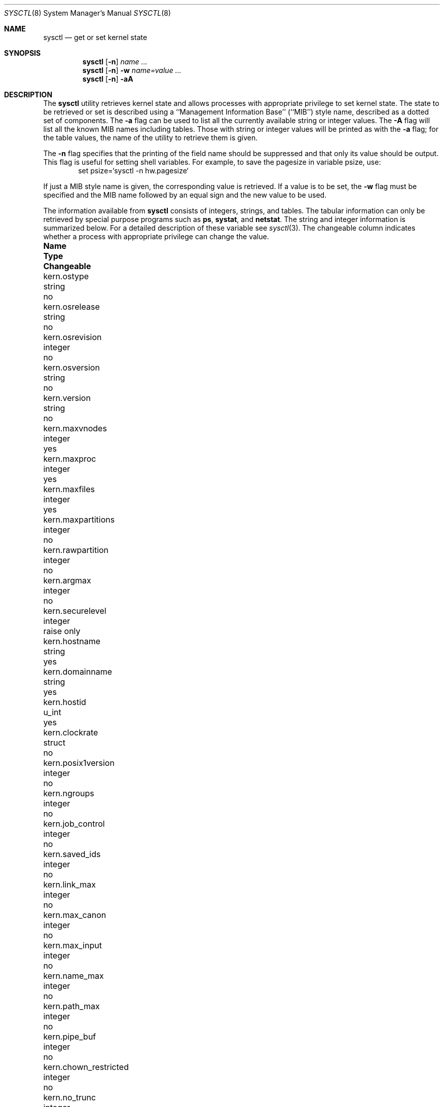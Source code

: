 .\"	$OpenBSD: src/sbin/sysctl/sysctl.8,v 1.40 2000/01/10 06:49:51 angelos Exp $
.\"	$NetBSD: sysctl.8,v 1.4 1995/09/30 07:12:49 thorpej Exp $
.\"
.\" Copyright (c) 1993
.\"	The Regents of the University of California.  All rights reserved.
.\"
.\" Redistribution and use in source and binary forms, with or without
.\" modification, are permitted provided that the following conditions
.\" are met:
.\" 1. Redistributions of source code must retain the above copyright
.\"    notice, this list of conditions and the following disclaimer.
.\" 2. Redistributions in binary form must reproduce the above copyright
.\"    notice, this list of conditions and the following disclaimer in the
.\"    documentation and/or other materials provided with the distribution.
.\" 3. All advertising materials mentioning features or use of this software
.\"    must display the following acknowledgement:
.\"	This product includes software developed by the University of
.\"	California, Berkeley and its contributors.
.\" 4. Neither the name of the University nor the names of its contributors
.\"    may be used to endorse or promote products derived from this software
.\"    without specific prior written permission.
.\"
.\" THIS SOFTWARE IS PROVIDED BY THE REGENTS AND CONTRIBUTORS ``AS IS'' AND
.\" ANY EXPRESS OR IMPLIED WARRANTIES, INCLUDING, BUT NOT LIMITED TO, THE
.\" IMPLIED WARRANTIES OF MERCHANTABILITY AND FITNESS FOR A PARTICULAR PURPOSE
.\" ARE DISCLAIMED.  IN NO EVENT SHALL THE REGENTS OR CONTRIBUTORS BE LIABLE
.\" FOR ANY DIRECT, INDIRECT, INCIDENTAL, SPECIAL, EXEMPLARY, OR CONSEQUENTIAL
.\" DAMAGES (INCLUDING, BUT NOT LIMITED TO, PROCUREMENT OF SUBSTITUTE GOODS
.\" OR SERVICES; LOSS OF USE, DATA, OR PROFITS; OR BUSINESS INTERRUPTION)
.\" HOWEVER CAUSED AND ON ANY THEORY OF LIABILITY, WHETHER IN CONTRACT, STRICT
.\" LIABILITY, OR TORT (INCLUDING NEGLIGENCE OR OTHERWISE) ARISING IN ANY WAY
.\" OUT OF THE USE OF THIS SOFTWARE, EVEN IF ADVISED OF THE POSSIBILITY OF
.\" SUCH DAMAGE.
.\"
.\"	@(#)sysctl.8	8.2 (Berkeley) 5/9/95
.\"
.Dd May 9, 1995
.Dt SYSCTL 8
.Os
.Sh NAME
.Nm sysctl
.Nd get or set kernel state
.Sh SYNOPSIS
.Nm sysctl
.Op Fl n
.Ar name ...
.Nm sysctl
.Op Fl n
.Fl w
.Ar name=value ...
.Nm sysctl
.Op Fl n
.Fl aA
.Sh DESCRIPTION
The
.Nm sysctl
utility retrieves kernel state and allows processes with
appropriate privilege to set kernel state.
The state to be retrieved or set is described using a
``Management Information Base'' (``MIB'') style name,
described as a dotted set of components.
The
.Fl a
flag can be used to list all the currently available string or integer values.
The
.Fl A
flag will list all the known MIB names including tables.
Those with string or integer values will be printed as with the
.Fl a
flag; for the table values,
the name of the utility to retrieve them is given.
.Pp
The
.Fl n
flag specifies that the printing of the field name should be
suppressed and that only its value should be output.
This flag is useful for setting shell variables.
For example, to save the pagesize in variable psize, use:
.Bd -literal -offset indent -compact
set psize=`sysctl -n hw.pagesize`
.Ed
.Pp
If just a MIB style name is given,
the corresponding value is retrieved.
If a value is to be set, the
.Fl w
flag must be specified and the MIB name followed
by an equal sign and the new value to be used.
.Pp
The information available from
.Nm sysctl
consists of integers, strings, and tables.
The tabular information can only be retrieved by special
purpose programs such as
.Nm ps ,
.Nm systat ,
and
.Nm netstat .
The string and integer information is summarized below.
For a detailed description of these variable see
.Xr sysctl 3 .
The changeable column indicates whether a process with appropriate
privilege can change the value.
.Bl -column net.inet.ip.forwardingxxxxxx integerxxx
.It Sy Name	Type	Changeable
.It kern.ostype	string	no
.It kern.osrelease	string	no
.It kern.osrevision	integer	no
.It kern.osversion	string	no
.It kern.version	string	no
.It kern.maxvnodes	integer	yes
.It kern.maxproc	integer	yes
.It kern.maxfiles	integer	yes
.It kern.maxpartitions	integer	no
.It kern.rawpartition	integer	no
.It kern.argmax	integer	no
.It kern.securelevel	integer	raise only
.It kern.hostname	string	yes
.It kern.domainname	string	yes
.It kern.hostid	u_int	yes
.It kern.clockrate	struct	no
.It kern.posix1version	integer	no
.It kern.ngroups	integer	no
.It kern.job_control	integer	no
.It kern.saved_ids	integer	no
.It kern.link_max	integer	no
.It kern.max_canon	integer	no
.It kern.max_input	integer	no
.It kern.name_max	integer	no
.It kern.path_max	integer	no
.It kern.pipe_buf	integer	no
.It kern.chown_restricted	integer	no
.It kern.no_trunc	integer	no
.It kern.boottime	struct	no
.It kern.somaxconn	integer	yes
.It kern.sominconn	integer	yes
.It kern.usermount	integer	yes
.It kern.random	struct	no
.It kern.nosuidcoredump	integer	yes
.It kern.fsync	integer	no
.It kern.sysvmsg	integer	no
.It kern.sysvsem	integer	no
.It kern.sysvshm	integer	no
.It kern.arandom	u_int	no
.It vm.loadavg	struct	no
.It vm.psstrings	struct	no
.It vm.swapencrypt	integer	yes
.It fs.posix.setuid	integer	yes
.It net.inet.ip.forwarding	integer	yes
.It net.inet.ip.redirect	integer	yes
.It net.inet.ip.ttl	integer	yes
.\" .It net.inet.ip.mtu	integer	yes
.It net.inet.ip.sourceroute	integer	yes
.It net.inet.ip.directed-broadcast	integer	yes
.It net.inet.ip.portfirst	integer	yes
.It net.inet.ip.portlast	integer	yes
.It net.inet.ip.porthifirst	integer	yes
.It net.inet.ip.porthilast	integer	yes
.It net.inet.ip.maxqueue	integer	yes
.It net.inet.ip.encdebug	integer	yes
.It net.inet.ip.ipsec-acl	integer	yes
.It net.inet.ip.ipsec-pfs	integer	yes
.It net.inet.ip.ipsec-soft-allocs	integer	yes
.It net.inet.ip.ipsec-allocs	integer	yes
.It net.inet.ip.ipsec-soft-bytes	integer	yes
.It net.inet.ip.ipsec-bytes	integer	yes
.It net.inet.ip.ipsec-timeout	integer	yes
.It net.inet.ip.ipsec-soft-timeout	integer	yes
.It net.inet.ip.ipsec-soft-firstuse	integer	yes
.It net.inet.ip.ipsec-firstuse	integer	yes
.It net.inet.ip.ipsec-enc-alg	integer	yes
.It net.inet.ip.ipsec-auth-alg	string	yes
.It net.inet.ip.ipsec-invalid-life	string	yes
.It net.inet.icmp.maskrepl	integer	yes
.It net.inet.icmp.bmcastecho	integer	yes
.It net.inet.ip4.allow	integer	yes
.It net.inet.etherip.allow	integer	yes
.It net.inet.tcp.rfc1323	integer	yes
.It net.inet.tcp.keepinittime	integer	yes
.It net.inet.tcp.keepidle	integer	yes
.It net.inet.tcp.keepintvl	integer	yes
.It net.inet.tcp.slowhz	integer	no
.It net.inet.tcp.baddynamic	array	yes
.It net.inet.tcp.sack	integer	yes
.It net.inet.tcp.mssdflt	integer	yes
.It net.inet.udp.checksum	integer	yes
.It net.inet.udp.baddynamic	array	yes
.It net.inet.esp.enable	integer	yes
.It net.inet.ah.enable	integer	yes
.It net.inet.gre.allow	integer	yes
.It net.inet.mobileip.allow	integer	yes
.It net.inet6.ip6.forwarding	integer	yes
.It net.inet6.ip6.redirect	integer	yes
.It net.inet6.ip6.hlim	integer	yes
.It net.inet6.ip6.maxfragpackets	integer	yes
.It net.inet6.ip6.accept_rtadv	integer	yes
.It net.inet6.ip6.keepfaith	integer	yes
.It net.inet6.ip6.log_interval	integer	yes
.It net.inet6.ip6.hdrnestlimit	integer	yes
.It net.inet6.ip6.dad_count	integer	yes
.It net.inet6.ip6.auto_flowlabel	integer	yes
.It net.inet6.ip6.defmcasthlim	integer	yes
.It net.inet6.ip6.gifhlim	integer	yes
.It net.inet6.ip6.kame_version	string	no
.It net.inet6.ip6.use_deprecated	integer	yes
.It net.inet6.ip6.rr_prune	integer	yes
.It net.inet6.icmp6.rediraccept	integer	yes
.It net.inet6.icmp6.redirtimeout	integer	yes
.It net.inet6.icmp6.errratelimit	integer	yes
.It net.inet6.icmp6.nd6_prune	integer	yes
.It net.inet6.icmp6.nd6_delay	integer	yes
.It net.inet6.icmp6.nd6_umaxtries	integer	yes
.It net.inet6.icmp6.nd6_mmaxtries	integer	yes
.It net.inet6.icmp6.nd6_useloopback	integer	yes
.It net.inet6.icmp6.nd6_proxyall	integer	yes
.It net.inet6.icmp6.nodeinfo	integer	yes
.It net.ipx.ipx.recvspace	integer	yes
.It net.ipx.ipx.sendspace	integer	yes
.It debug.syncprt	integer	yes
.It debug.busyprt	integer	yes
.It debug.doclusterread	integer	yes
.It debug.doclusterwrite	integer	yes
.It debug.doreallocblks	integer	yes
.It debug.doasyncfree	integer	yes
.It debug.prtrealloc	integer	yes
.It hw.machine	string	no
.It hw.model	string	no
.It hw.ncpu	integer	no
.It hw.byteorder	integer	no
.It hw.physmem	integer	no
.It hw.usermem	integer	no
.It hw.pagesize	integer	no
.It machdep.console_device	dev_t	no
.It machdep.apmwarn	integer	yes (i386 only)
.It machdep.kbdreset	integer	yes (i386 only)
.It machdep.allowaperture	integer	yes (i386 only, XFree86)
.It user.cs_path	string	no
.It user.bc_base_max	integer	no
.It user.bc_dim_max	integer	no
.It user.bc_scale_max	integer	no
.It user.bc_string_max	integer	no
.It user.coll_weights_max	integer	no
.It user.expr_nest_max	integer	no
.It user.line_max	integer	no
.It user.re_dup_max	integer	no
.It user.posix2_version	integer	no
.It user.posix2_c_bind	integer	no
.It user.posix2_c_dev	integer	no
.It user.posix2_char_term	integer	no
.It user.posix2_fort_dev	integer	no
.It user.posix2_fort_run	integer	no
.It user.posix2_localedef	integer	no
.It user.posix2_sw_dev	integer	no
.It user.posix2_upe	integer	no
.It user.stream_max	integer	no
.It user.tzname_max	integer	no
.It ddb.radix	integer	yes
.It ddb.max_width	integer	yes
.It ddb.max_line	integer	yes
.It ddb.tab_stop_width	integer	yes
.It ddb.panic	integer	yes
.It ddb.console	integer	yes
.El
.Pp
The
.Nm sysctl
program can get or set debugging variables
that have been identified for its display.
This information can be obtained by using the command:
.Bd -literal -offset indent
sysctl debug
.Ed
In addition,
.Nm sysctl
can extract information about the filesystems that have been compiled
into the running system.
This information can be obtained by using the command:
.Bd -literal -offset indent
sysctl vfs
.Ed
By default, only filesystems that are actively being used are listed.
Use of the
.Fl A
flag lists all the filesystems compiled into the running kernel.
.Sh EXAMPLES
For example, to retrieve the maximum number of processes allowed
in the system, one would use the follow request:
.Bd -literal -offset indent -compact
sysctl kern.maxproc
.Ed
.Pp
To set the maximum number of processes allowed
in the system to 1000, one would use the follow request:
.Bd -literal -offset indent -compact
sysctl -w kern.maxproc=1000
.Ed
.Pp
Information about the system clock rate may be obtained with:
.Bd -literal -offset indent -compact
sysctl kern.clockrate
.Ed
.Pp
Information about the load average history may be obtained with
.Bd -literal -offset indent -compact
sysctl vm.loadavg
.Ed
.Pp
To make the
.Xr chown 2
system call use traditional BSD semantics (don't clear setuid/setgid bits),
one would do the following:
.Bd -literal -offset indent -compact
sysctl -w fs.posix.setuid=0
.Ed
.Pp
Set the list of reserved TCP ports that should not be allocated
by the kernel dynamically.  This can be used to keep daemons
from stealing a specific port that another program needs to function.
List elements may be separated by commas and/or whitespace.
.Bd -literal -offset indent -compact
sysctl -w net.inet.tcp.baddynamic=749,750,751,760,761,871
.Ed
.Pp
It is also possible to add or remove ports from the current list.
.Bd -literal -offset indent -compact
sysctl -w net.inet.tcp.baddynamic=+748
sysctl -w net.inet.tcp.baddynamic=-871
.Ed
.Sh FILES
.Bl -tag -width <netinet/icmpXvar.h> -compact
.It Pa <sys/sysctl.h>
definitions for top level identifiers, second level kernel and hardware
identifiers, and user level identifiers
.It Pa <dev/rndvar.h>
definitions for
.Xr random 4
device's statistics structure
.It Pa <sys/socket.h>
definitions for second level network identifiers
.It Pa <sys/gmon.h>
definitions for third level profiling identifiers
.It Pa <vm/vm_param.h>
definitions for second level virtual memory identifiers
.It Pa <netinet/in.h>
definitions for third level Internet identifiers and
fourth level IP identifiers
.It Pa <netinet/icmp_var.h>
definitions for fourth level ICMP identifiers
.It Pa <netinet/udp_var.h>
definitions for fourth level UDP identifiers
.It Pa <netipx/ipx_var.h>
definitions for third level IPX identifiers and
fourth level IPX identifiers
.It Pa <ddb/db_var.h>
definitions for second level ddb identifiers
.El
.Sh SEE ALSO
.Xr sysctl 3
.Sh HISTORY
.Nm sysctl
first appeared in
.Bx 4.4 .
